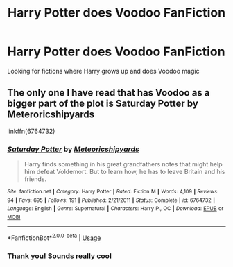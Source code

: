 #+TITLE: Harry Potter does Voodoo FanFiction

* Harry Potter does Voodoo FanFiction
:PROPERTIES:
:Author: gamerfury
:Score: 4
:DateUnix: 1592318586.0
:DateShort: 2020-Jun-16
:FlairText: Request
:END:
Looking for fictions where Harry grows up and does Voodoo magic


** The only one I have read that has Voodoo as a bigger part of the plot is Saturday Potter by Meteroricshipyards

linkffn(6764732)
:PROPERTIES:
:Author: reddog44mag
:Score: 1
:DateUnix: 1592336573.0
:DateShort: 2020-Jun-17
:END:

*** [[https://www.fanfiction.net/s/6764732/1/][*/Saturday Potter/*]] by [[https://www.fanfiction.net/u/897648/Meteoricshipyards][/Meteoricshipyards/]]

#+begin_quote
  Harry finds something in his great grandfathers notes that might help him defeat Voldemort. But to learn how, he has to leave Britain and his friends.
#+end_quote

^{/Site/:} ^{fanfiction.net} ^{*|*} ^{/Category/:} ^{Harry} ^{Potter} ^{*|*} ^{/Rated/:} ^{Fiction} ^{M} ^{*|*} ^{/Words/:} ^{4,109} ^{*|*} ^{/Reviews/:} ^{94} ^{*|*} ^{/Favs/:} ^{695} ^{*|*} ^{/Follows/:} ^{191} ^{*|*} ^{/Published/:} ^{2/21/2011} ^{*|*} ^{/Status/:} ^{Complete} ^{*|*} ^{/id/:} ^{6764732} ^{*|*} ^{/Language/:} ^{English} ^{*|*} ^{/Genre/:} ^{Supernatural} ^{*|*} ^{/Characters/:} ^{Harry} ^{P.,} ^{OC} ^{*|*} ^{/Download/:} ^{[[http://www.ff2ebook.com/old/ffn-bot/index.php?id=6764732&source=ff&filetype=epub][EPUB]]} ^{or} ^{[[http://www.ff2ebook.com/old/ffn-bot/index.php?id=6764732&source=ff&filetype=mobi][MOBI]]}

--------------

*FanfictionBot*^{2.0.0-beta} | [[https://github.com/tusing/reddit-ffn-bot/wiki/Usage][Usage]]
:PROPERTIES:
:Author: FanfictionBot
:Score: 1
:DateUnix: 1592336592.0
:DateShort: 2020-Jun-17
:END:


*** Thank you! Sounds really cool
:PROPERTIES:
:Score: 1
:DateUnix: 1592348258.0
:DateShort: 2020-Jun-17
:END:

